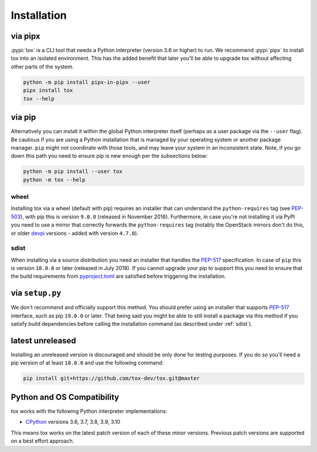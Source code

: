 Installation
============

via pipx
--------

:pypi:`tox` is a CLI tool that needs a Python interpreter (version 3.6 or higher) to run. We recommend :pypi:`pipx` to
install tox into an isolated environment. This has the added benefit that later you'll be able to upgrade tox without
affecting other parts of the system.

.. code-block:: bash

    python -m pip install pipx-in-pipx --user
    pipx install tox
    tox --help

via pip
-------

Alternatively you can install it within the global Python interpreter itself (perhaps as a user package via the
``--user`` flag). Be cautious if you are using a Python installation that is managed by your operating system or
another package manager. ``pip`` might not coordinate with those tools, and may leave your system in an inconsistent
state. Note, if you go down this path you need to ensure pip is new enough per the subsections below:

.. code-block:: bash

    python -m pip install --user tox
    python -m tox --help

wheel
~~~~~
Installing tox via a wheel (default with pip) requires an installer that can understand the ``python-requires`` tag (see
`PEP-503 <https://www.python.org/dev/peps/pep-0503/>`_), with pip this is version ``9.0.0`` (released in November 2016).
Furthermore, in case you're not installing it via PyPI you need to use a mirror that correctly forwards the
``python-requires`` tag (notably the OpenStack mirrors don't do this, or older `devpi <https://github.com/devpi/devpi>`_
versions - added with version ``4.7.0``).

.. _sdist:

sdist
~~~~~
When installing via a source distribution you need an installer that handles the
`PEP-517 <https://www.python.org/dev/peps/pep-0517/>`_ specification. In case of ``pip`` this is version ``18.0.0`` or
later (released in July 2018). If you cannot upgrade your pip to support this you need to ensure that the build
requirements from `pyproject.toml <https://github.com/tox-dev/tox/blob/master/pyproject.toml#L2>`_ are satisfied
before triggering the installation.

via ``setup.py``
----------------
We don't recommend and officially support this method. You should prefer using an installer that supports
`PEP-517 <https://www.python.org/dev/peps/pep-0517/>`_ interface, such as pip ``19.0.0`` or later. That being said you
might be able to still install a package via this method if you satisfy build dependencies before calling the
installation command (as described under :ref:`sdist`).

latest unreleased
-----------------
Installing an unreleased version is discouraged and should be only done for testing purposes. If you do so you'll need
a pip version of at least ``18.0.0`` and use the following command:


.. code-block:: console

    pip install git+https://github.com/tox-dev/tox.git@master

.. _compatibility-requirements:

Python and OS Compatibility
---------------------------

tox works with the following Python interpreter implementations:

- `CPython <https://www.python.org/>`_ versions 3.6, 3.7, 3.8, 3.9, 3.10

This means tox works on the latest patch version of each of these minor versions. Previous patch versions are supported
on a best effort approach.
